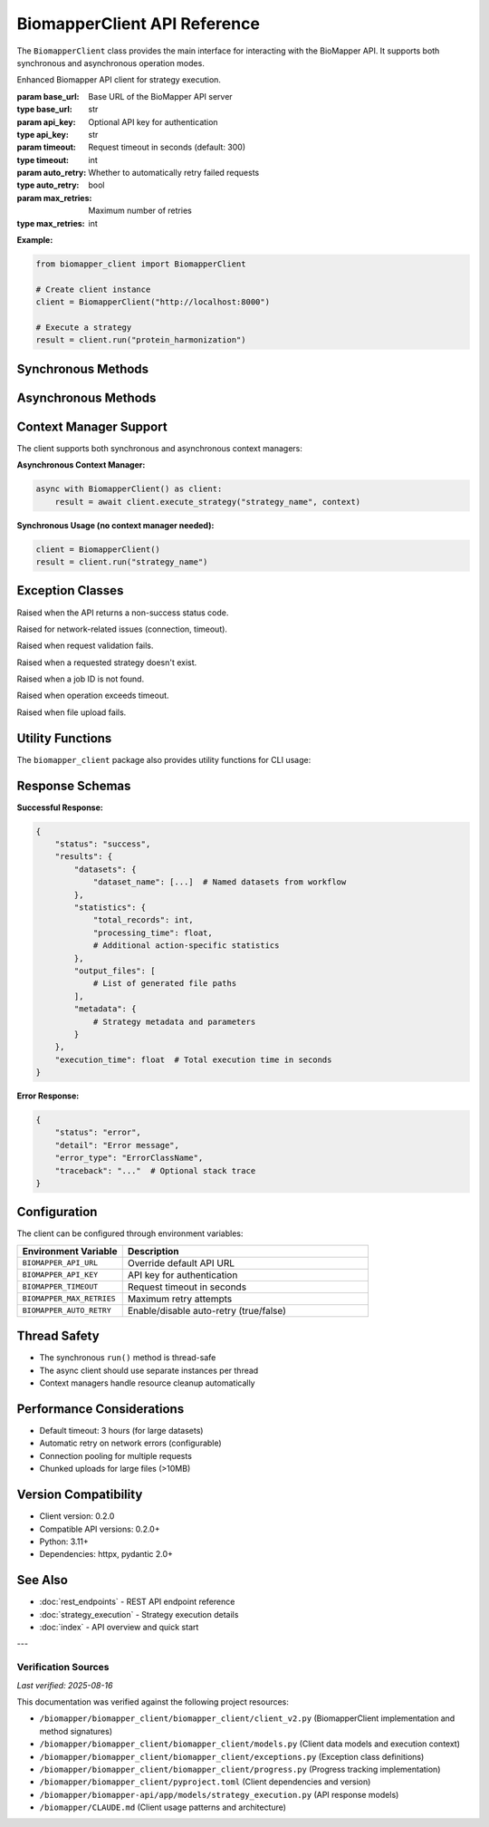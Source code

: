 BiomapperClient API Reference
==============================

The ``BiomapperClient`` class provides the main interface for interacting with the BioMapper API. It supports both synchronous and asynchronous operation modes.

.. class:: BiomapperClient(base_url="http://localhost:8000", api_key=None, timeout=300, auto_retry=True, max_retries=3)

   Enhanced Biomapper API client for strategy execution.
   
   :param base_url: Base URL of the BioMapper API server
   :type base_url: str
   :param api_key: Optional API key for authentication
   :type api_key: str
   :param timeout: Request timeout in seconds (default: 300)
   :type timeout: int
   :param auto_retry: Whether to automatically retry failed requests
   :type auto_retry: bool
   :param max_retries: Maximum number of retries
   :type max_retries: int

   **Example:**
   
   .. code-block:: python
   
       from biomapper_client import BiomapperClient
       
       # Create client instance
       client = BiomapperClient("http://localhost:8000")
       
       # Execute a strategy
       result = client.run("protein_harmonization")

Synchronous Methods
-------------------

.. method:: run(strategy, parameters=None, context=None, wait=True, watch=False)

   Execute a strategy synchronously (recommended for most users).
   
   :param strategy: Name of the strategy, path to YAML file, or inline strategy dict
   :type strategy: Union[str, Path, dict]
   :param parameters: Optional parameter overrides
   :type parameters: dict
   :param context: Optional execution context (defaults to empty context)
   :type context: Union[dict, ExecutionContext]
   :param wait: Whether to wait for completion (default: True)
   :type wait: bool
   :param watch: Display real-time progress (default: False)
   :type watch: bool
   :returns: Job object if wait=False, StrategyResult if wait=True
   :rtype: Union[Job, StrategyResult]
   
   **Example:**
   
   .. code-block:: python
   
       result = client.run("metabolomics_baseline", parameters={
           "input_file": "/data/metabolites.csv",
           "threshold": 0.95
       })

Asynchronous Methods
--------------------

.. method:: async execute_strategy(strategy, parameters=None, context=None, options=None)

   Execute a strategy asynchronously.
   
   :param strategy: Name of the strategy, path to YAML file, or inline strategy dict
   :type strategy: Union[str, Path, dict]
   :param parameters: Optional parameter overrides
   :type parameters: dict
   :param context: Optional execution context (defaults to empty context)
   :type context: Union[dict, ExecutionContext]
   :param options: Execution options
   :type options: ExecutionOptions
   :returns: Job object with execution details
   :rtype: Job

.. method:: async wait_for_job(job_id, poll_interval=1.0)

   Wait for a job to complete.
   
   :param job_id: Job identifier
   :type job_id: str
   :param poll_interval: Seconds between status checks
   :type poll_interval: float
   :returns: Final job result
   :rtype: StrategyResult
   
   **Required context structure:**
   
   .. code-block:: python
   
       context = {
           "current_identifiers": [],     # List of active identifiers
           "datasets": {},                 # Named datasets
           "statistics": {},               # Accumulated statistics
           "output_files": [],            # Generated file paths
           "metadata": {}                 # Optional metadata
       }
   
   **Example:**
   
   .. code-block:: python
   
       import asyncio
       
       async def run_strategy():
           async with BiomapperClient() as client:
               context = {
                   "current_identifiers": [],
                   "datasets": {"input": [...]},
                   "statistics": {},
                   "output_files": []
               }
               result = await client.execute_strategy("protein_harmonization", context)
               return result
       
       result = asyncio.run(run_strategy())

Context Manager Support
-----------------------

The client supports both synchronous and asynchronous context managers:

**Asynchronous Context Manager:**

.. code-block:: python

   async with BiomapperClient() as client:
       result = await client.execute_strategy("strategy_name", context)

**Synchronous Usage (no context manager needed):**

.. code-block:: python

   client = BiomapperClient()
   result = client.run("strategy_name")

Exception Classes
-----------------

.. class:: ApiError

   Raised when the API returns a non-success status code.

.. class:: NetworkError

   Raised for network-related issues (connection, timeout).

.. class:: ValidationError

   Raised when request validation fails.

.. class:: StrategyNotFoundError

   Raised when a requested strategy doesn't exist.

.. class:: JobNotFoundError

   Raised when a job ID is not found.

.. class:: TimeoutError

   Raised when operation exceeds timeout.

.. class:: FileUploadError

   Raised when file upload fails.

Utility Functions
-----------------

The ``biomapper_client`` package also provides utility functions for CLI usage:

.. function:: run_strategy(strategy_path, output_dir=None, verbose=False)

   Execute a strategy from the command line.
   
   :param strategy_path: Path to strategy YAML file
   :type strategy_path: str
   :param output_dir: Optional output directory
   :type output_dir: str
   :param verbose: Enable verbose output
   :type verbose: bool
   :returns: Execution results
   :rtype: dict

.. function:: parse_parameters(param_strings)

   Parse command-line parameter strings into a dictionary.
   
   :param param_strings: List of "key=value" strings
   :type param_strings: list
   :returns: Parameter dictionary
   :rtype: dict
   
   **Example:**
   
   .. code-block:: python
   
       params = parse_parameters([
           "input_file=/data/proteins.csv",
           "threshold=0.95",
           "output_dir=/results"
       ])
       # Returns: {"input_file": "/data/proteins.csv", "threshold": 0.95, "output_dir": "/results"}

Response Schemas
----------------

**Successful Response:**

.. code-block:: python

   {
       "status": "success",
       "results": {
           "datasets": {
               "dataset_name": [...]  # Named datasets from workflow
           },
           "statistics": {
               "total_records": int,
               "processing_time": float,
               # Additional action-specific statistics
           },
           "output_files": [
               # List of generated file paths
           ],
           "metadata": {
               # Strategy metadata and parameters
           }
       },
       "execution_time": float  # Total execution time in seconds
   }

**Error Response:**

.. code-block:: python

   {
       "status": "error",
       "detail": "Error message",
       "error_type": "ErrorClassName",
       "traceback": "..."  # Optional stack trace
   }

Configuration
-------------

The client can be configured through environment variables:

.. list-table::
   :header-rows: 1
   :widths: 30 70

   * - Environment Variable
     - Description
   * - ``BIOMAPPER_API_URL``
     - Override default API URL
   * - ``BIOMAPPER_API_KEY``
     - API key for authentication
   * - ``BIOMAPPER_TIMEOUT``
     - Request timeout in seconds
   * - ``BIOMAPPER_MAX_RETRIES``
     - Maximum retry attempts
   * - ``BIOMAPPER_AUTO_RETRY``
     - Enable/disable auto-retry (true/false)

Thread Safety
-------------

- The synchronous ``run()`` method is thread-safe
- The async client should use separate instances per thread
- Context managers handle resource cleanup automatically

Performance Considerations
--------------------------

- Default timeout: 3 hours (for large datasets)
- Automatic retry on network errors (configurable)
- Connection pooling for multiple requests
- Chunked uploads for large files (>10MB)

Version Compatibility
---------------------

- Client version: 0.2.0
- Compatible API versions: 0.2.0+
- Python: 3.11+
- Dependencies: httpx, pydantic 2.0+

See Also
--------

- :doc:`rest_endpoints` - REST API endpoint reference
- :doc:`strategy_execution` - Strategy execution details
- :doc:`index` - API overview and quick start

---

Verification Sources
~~~~~~~~~~~~~~~~~~~~
*Last verified: 2025-08-16*

This documentation was verified against the following project resources:

- ``/biomapper/biomapper_client/biomapper_client/client_v2.py`` (BiomapperClient implementation and method signatures)
- ``/biomapper/biomapper_client/biomapper_client/models.py`` (Client data models and execution context)
- ``/biomapper/biomapper_client/biomapper_client/exceptions.py`` (Exception class definitions)
- ``/biomapper/biomapper_client/biomapper_client/progress.py`` (Progress tracking implementation)
- ``/biomapper/biomapper_client/pyproject.toml`` (Client dependencies and version)
- ``/biomapper/biomapper-api/app/models/strategy_execution.py`` (API response models)
- ``/biomapper/CLAUDE.md`` (Client usage patterns and architecture)